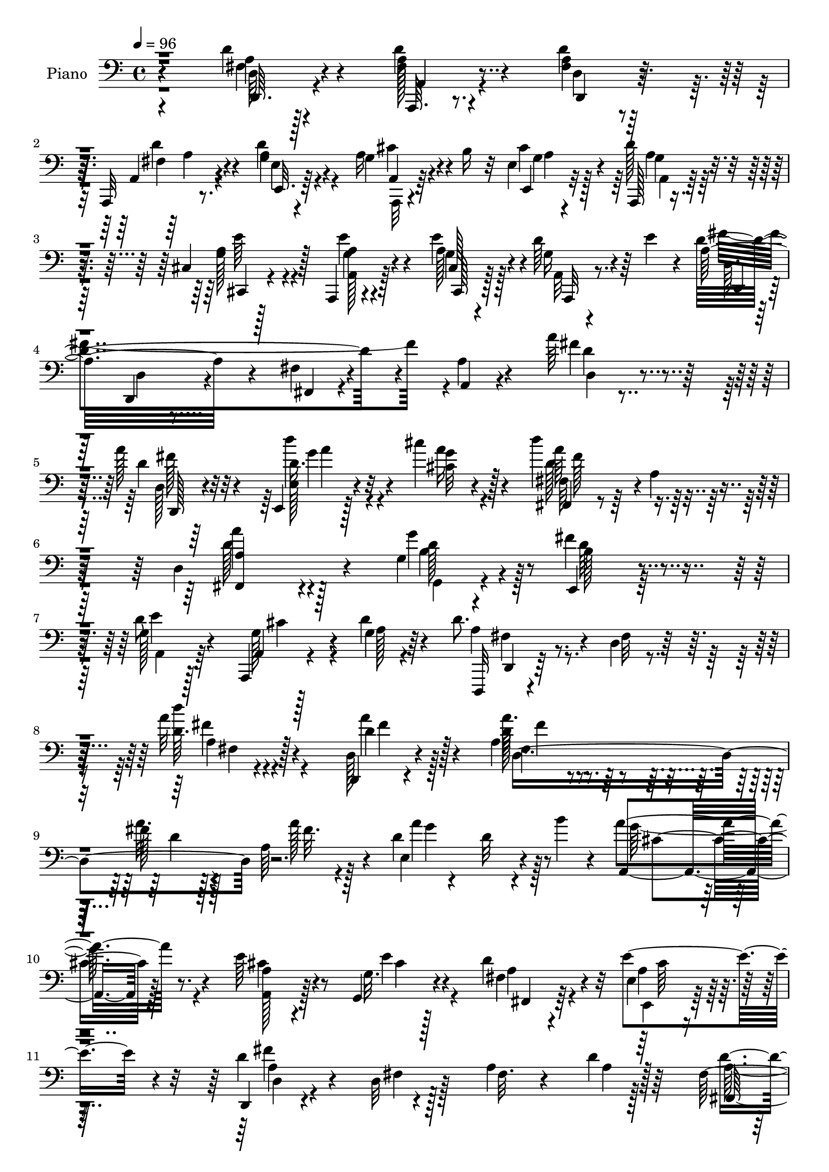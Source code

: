 % Lily was here -- automatically converted by c:/Program Files (x86)/LilyPond/usr/bin/midi2ly.py from output/midi/dh612pn.mid
\version "2.14.0"

\layout {
  \context {
    \Voice
    \remove "Note_heads_engraver"
    \consists "Completion_heads_engraver"
    \remove "Rest_engraver"
    \consists "Completion_rest_engraver"
  }
}

trackAchannelA = {


  \key c \major
    
  \time 4/4 
  

  \key c \major
  
  \tempo 4 = 96 
  
  % [MARKER] DH059     
  
}

trackA = <<
  \context Voice = voiceA \trackAchannelA
>>


trackBchannelA = {
  
  \set Staff.instrumentName = "Piano"
  
}

trackBchannelB = \relative c {
  r4*151/96 d'4*16/96 r4*65/96 d4*17/96 r4*65/96 d4*16/96 r64*11 a,,32 
  r8. d''4*29/96 r4*56/96 g,4*20/96 r4*23/96 b16 r32 e,4*14/96 
  r4*68/96 d'128*11 r4*50/96 cis,4*13/96 r128*23 a,4*14/96 r4*71/96 cis'128*5 
  r4*61/96 d'64*7 r64 e4*25/96 r4*11/96 a,32*9 r4*55/96 fis4*10/96 
  r4*65/96 a4*14/96 r4*68/96 a'64*5 r64*9 a128*11 r4*49/96 e,,4*14/96 
  r128*23 cis'''4*22/96 r128*21 d4*86/96 r4*1/96 a,4*11/96 r4*71/96 d,4*137/96 
  r4*32/96 g4*38/96 r4*53/96 e,4*28/96 r4*62/96 g'128*13 r128*19 a,,4*8/96 
  r4*49/96 g''4*7/96 r64*7 d'8. r4*23/96 d,4*10/96 r4*95/96 a''32 
  r128*63 d,,,4*10/96 r4*74/96 a''4*53/96 r4*31/96 fis'128*5 r128*21 a,64*9 
  r4*23/96 d4*29/96 r4*58/96 d32 r4*35/96 b'4*16/96 r4*17/96 a,,4*89/96 
  r128*25 e''64*5 r4*47/96 g,,4*25/96 r4*56/96 d'' r4*23/96 e,4*14/96 
  r4*65/96 d,4*14/96 r4*73/96 d'32 r128*23 a'4*19/96 r4*61/96 d4*8/96 
  r128*25 fis,128*9 r4*55/96 a4*16/96 r4*64/96 a32 r4*67/96 fis4*16/96 
  r128*21 e,32. r4*65/96 a'4*46/96 r64 b128*5 r4*13/96 a4*37/96 
  r128*43 e,,4*13/96 r4*65/96 d'''4*49/96 r4*32/96 e,,4*14/96 r4*67/96 b''4*11/96 
  r4*71/96 a,,32. r4*64/96 a'4*13/96 r4*68/96 a'32. r128*21 a4*17/96 
  r4*67/96 e'128*11 r8 a,4*19/96 r4*59/96 a4*95/96 r4*64/96 d,,4*17/96 
  r4*65/96 d'128*5 r64*5 g'4*19/96 r4*11/96 d,4*80/96 r4*8/96 fis4*19/96 
  r4*58/96 d,4*13/96 r4*64/96 a''4*13/96 r4*67/96 fis,32 r64*11 a'32 
  r4*70/96 g,,4*13/96 r128*23 g''4*16/96 r4*61/96 d'4*14/96 r4*68/96 g,4*11/96 
  r64*11 b'4*23/96 r4*56/96 d,,4*13/96 r4*68/96 b'32. r4*61/96 a4*16/96 
  r128*21 g32 r4*67/96 d4*14/96 r64*11 b,4*17/96 r128*21 d'4*13/96 
  r64*11 b''4*19/96 r4*64/96 a4*19/96 r4*58/96 g,,,64*15 r4*74/96 a''4*23/96 
  r4*61/96 a4*10/96 r8. a4*13/96 r4*25/96 g4*11/96 r4*31/96 fis4*11/96 
  r4*29/96 e4*8/96 r4*34/96 d4*13/96 r4*71/96 a,4*16/96 r4*65/96 d'4*13/96 
  r4*65/96 a,4*14/96 r4*70/96 e''128*5 r4*67/96 a,,4*14/96 r128*9 b''4*26/96 
  r4*11/96 e,4*14/96 r64*11 a,,4*13/96 r4*71/96 cis'4*13/96 r4*67/96 a,4*16/96 
  r4*67/96 cis'128*5 r128*21 g'128*9 r4*20/96 e'16 r4*10/96 d4*248/96 
  r4*71/96 d4*13/96 r4*71/96 d32. r4*62/96 e,,4*13/96 r4*70/96 cis'''4*17/96 
  r128*21 fis,,,4*17/96 r4*65/96 a'4*13/96 r4*68/96 fis4*98/96 
  r64*11 g32. r4*68/96 e,4*28/96 r4*58/96 a,4*11/96 r4*83/96 g''64. 
  r4*44/96 d'32 r4*34/96 d,,,4*14/96 r4*82/96 d'4*10/96 r4*89/96 d'4*10/96 
  r128*59 d,32 r4*73/96 d''4*13/96 r4*71/96 d4*11/96 r64*11 d4*10/96 
  r128*25 e,4*16/96 r4*65/96 d'4*8/96 r128*13 b''128*5 r4*16/96 a,,32. 
  r4*65/96 g4*11/96 r4*71/96 a'4*37/96 r4*40/96 g,4*14/96 r64*11 d''4*31/96 
  r4*50/96 e,,4*16/96 r128*21 d,4*13/96 r8. fis'32 r4*68/96 d'4*16/96 
  r128*21 d,4*10/96 r128*23 d''4*32/96 r128*17 fis4*20/96 r128*19 a,4*11/96 
  r4*64/96 a,32 r64*11 e,4*19/96 r4*65/96 a'64*7 r4*7/96 b128*7 
  r4*7/96 a4*50/96 r4*109/96 e,128*5 r64*11 b''''4*22/96 r64*9 a,,4*35/96 
  r4*47/96 b4*13/96 r4*64/96 a,,128*5 r128*23 a''4*16/96 r4*64/96 a4*16/96 
  r128*21 a4*85/96 r4*73/96 a'64*5 r4*20/96 e'128*9 r4*80/96 a,,32 
  r4*68/96 d,,4*13/96 r4*68/96 d''4*11/96 r64*7 g'4*19/96 r4*7/96 d,,64*17 
  r4*32/96 d''4*13/96 r32 d,128*11 r8 d'4*55/96 r4*20/96 d,4*19/96 
  r4*62/96 d,4*19/96 r32*5 g,,4*11/96 r128*23 g''64 r4*23/96 b'4*17/96 
  r4*4/96 d4*25/96 r4*4/96 d,128*5 r32 d'128*7 r4*5/96 g4*28/96 
  r4*1/96 d,4*8/96 r4*67/96 g,4*10/96 r4*68/96 d4*10/96 r4*71/96 b,4*14/96 
  r128*21 a'''32 r4*67/96 g,64. r64*11 d4*14/96 r4*65/96 b,128*5 
  r64*11 a'''4*11/96 r64*11 g,4*19/96 r64*11 a''4*11/96 r4*65/96 g,,,,4*95/96 
  r4*61/96 a4*14/96 r4*68/96 a'32 r4*49/96 e''4*8/96 r4*8/96 a,4*40/96 
  | % 42
  r4*47/96 a32 r4*74/96 d'4*29/96 r4*55/96 a,,,128*5 r4*65/96 d'4*13/96 
  r64*11 a,4*14/96 r4*68/96 e''128*5 r4*64/96 a,,4*14/96 r128*13 b'''32. 
  r64. e,,4*13/96 r64*11 a,,4*16/96 r4*67/96 cis'4*16/96 r4*62/96 a,4*16/96 
  r4*64/96 e''''4*28/96 r4*52/96 d4*37/96 r4*8/96 e4*25/96 r4*10/96 fis4*244/96 
  r8. d,4*32/96 r4*50/96 d4*11/96 r8. e,,4*14/96 r4*68/96 cis'''32 
  r4*67/96 fis,,,4*16/96 r4*70/96 a'128*5 r4*67/96 d4*14/96 r4*73/96 fis,4*17/96 
  r4*62/96 g128*7 r64*11 e,128*9 r4*61/96 a,4*14/96 r4*82/96 a''64. 
  r4*44/96 g'4*8/96 r4*38/96 d,,,4*13/96 r64*13 d'''128*5 r4*86/96 d4*10/96 
  r4*193/96 <d, d' >4*16/96 r4*64/96 a'4*34/96 r4*47/96 d4*16/96 
  r4*64/96 a4*11/96 r4*73/96 e,4*16/96 r64*11 d''4*10/96 r64*7 b'128*5 
  r4*11/96 a,,4*19/96 r4*65/96 a'4*11/96 r4*70/96 a4*14/96 r4*64/96 g,16 
  r4*56/96 fis'4*20/96 r4*61/96 e4*16/96 r128*21 d128*7 r4*61/96 a4*14/96 
  r4*67/96 d,,4*14/96 r4*67/96 d''4*20/96 r4*59/96 d'4*40/96 r4*40/96 a4*16/96 
  r4*65/96 a'4*26/96 r4*56/96 d,32 r4*65/96 e,,4*17/96 r4*67/96 a'4*47/96 
  r4*10/96 b4*32/96 r4*68/96 e,4*19/96 r4*64/96 e,,32 r4*70/96 e''4*13/96 
  r4*61/96 e,16 r4*61/96 gis''4*32/96 r8 a,,,4*17/96 r4*65/96 a'4*8/96 
  r4*46/96 a''4*94/96 r4*13/96 a,64. r128*23 a,,32 r4*70/96 a''4*16/96 
  r32 cis4*32/96 r4*17/96 cis,,4*16/96 r4*67/96 e'4*10/96 r4*49/96 a4*17/96 
  r64 d,4*53/96 r4*32/96 a'4*25/96 r4*26/96 a4*13/96 r32 d,,4*46/96 
  r4*35/96 a'64*15 r4*73/96 
  | % 58
  a'4*8/96 r4*17/96 d16. r4*17/96 fis,4*31/96 r8 a4*13/96 r64*11 g,,4*11/96 
  r4*68/96 g''32 r4*17/96 b'4*19/96 r4*2/96 d4*19/96 
  | % 59
  r64. g4*16/96 r4*8/96 d128*13 r64. g,4*7/96 r4*77/96 g,4*10/96 
  r4*14/96 d'4*10/96 r128*15 d,128*5 r4*67/96 b,128*5 r4*65/96 a''4*13/96 
  r64*11 g4*13/96 r4*70/96 d32 r64*11 b,4*16/96 r64*11 a''128*5 
  r4*64/96 g4*14/96 r4*70/96 <a a' >4*13/96 r4*68/96 g,,4 r128*23 a''4*29/96 
  r4*56/96 a4*11/96 r4*47/96 a'4*7/96 r4*13/96 g,4*11/96 r4*74/96 a4*7/96 
  r128*27 d,32 r8. a'4*13/96 r4*70/96 fis4*14/96 r64*11 <a, a, >4*14/96 
  r64*11 e'128*7 r4*62/96 a,,4*13/96 r4*35/96 b''128*7 r64. e,128*5 
  r4*67/96 a,,128*5 r128*23 cis'4*19/96 r4*61/96 <a a, >4*17/96 
  r4*65/96 cis4*17/96 r4*28/96 a'4*8/96 r4*26/96 d4*44/96 r4*5/96 e4*25/96 
  r64. a,4*97/96 r4*64/96 fis4*16/96 r4*64/96 a,32 r4*68/96 d128*7 
  r4*65/96 d,128*7 r4*61/96 e4*13/96 r4*70/96 cis'''4*19/96 r4*62/96 fis,,,4*20/96 
  r4*71/96 a'16 r4*58/96 a'64*15 r64*13 g,4*25/96 r4*59/96 e4*17/96 
  r4*73/96 a,,4*13/96 r32*7 g''32. r4*35/96 d'4*13/96 r4*32/96 d,,,4*13/96 
  r4*79/96 d'4*10/96 r4*92/96 d'''16 r4*176/96 <a a, >4*34/96 r4*49/96 a,,,128*7 
  r4*61/96 a'''4*52/96 r4*29/96 a,,,4*19/96 r64*11 e''128*7 r128*21 e64. 
  r4*41/96 b''128*5 r32 a4*79/96 r128 a,,,4*11/96 r128*23 a''4*14/96 
  r4*65/96 g4*16/96 r64*11 fis,32. r128*21 e'4*16/96 r4*64/96 a4*268/96 
  r4*59/96 d4*50/96 r128*11 d4*16/96 r4*64/96 a4*11/96 r128*23 fis4*14/96 
  r4*64/96 e,4*17/96 r4*70/96 a'32. r4*37/96 b4*22/96 r4*2/96 a4 
  r4*70/96 e,,4*13/96 r128*23 e''128*5 r128*21 e,128*5 r128*23 gis'32 
  r128*23 a,,4*14/96 r4*67/96 <a'' a, >4*14/96 r4*68/96 e4*22/96 
  r128*19 a4*10/96 r4*70/96 a,,32. r4*67/96 e'''128*7 r128 a,4*32/96 
  r128*7 cis,4*16/96 r4*67/96 a'4*20/96 r4*58/96 d,,4*14/96 r128*23 d'32 
  r4*37/96 g'4*17/96 r4*10/96 d,4*14/96 r128*23 a,32 r64*11 a''4*11/96 
  r4*65/96 d,4*11/96 r4*71/96 a''4*19/96 r128*21 a,4*11/96 r4*64/96 g4*16/96 
  r4*67/96 d4*17/96 r4*64/96 g,4*17/96 r64*11 b'64. r4*74/96 g4*11/96 
  r128*23 d4*14/96 r64*11 b,4*19/96 r128*21 d'4*20/96 r4*62/96 g4*10/96 
  r8. d4*14/96 r4*65/96 b4*23/96 r4*59/96 a'4*14/96 r4*62/96 g4*8/96 
  r4*71/96 g,,4*20/96 r128*21 gis32. r4*62/96 d'''4*44/96 r4*38/96 a,,4*14/96 
  r4*74/96 a''4*10/96 r128*19 a64. r4*7/96 a4*14/96 r4*29/96 g4*11/96 
  r4*34/96 fis4*14/96 r128*9 e4*13/96 r4*35/96 fis4*16/96 r4*70/96 fis128*5 
  r4*68/96 a4*20/96 r4*61/96 a,,128*5 r4*70/96 e''4*20/96 r4*64/96 a,,128*5 
  r4*31/96 b''4*25/96 r4*11/96 e,128*5 r128*13 g64 r16 a,,4*16/96 
  r4*67/96 cis'128*7 r4*61/96 a,4*19/96 r4*62/96 e'''4*25/96 r128*19 d4*43/96 
  r64 e4*26/96 r64. d32*15 r4*68/96 a4*14/96 r4*65/96 d,4*19/96 
  r4*70/96 d,128*7 r4*64/96 e'4*26/96 r4*61/96 cis''4*22/96 r128*21 fis,,,4*17/96 
  r8. d''4*7/96 r4*64/96 a4*5/96 r4*13/96 fis,4*124/96 r128*7 a'4*25/96 
  r4*23/96 g,,4*16/96 r4*77/96 fis'''128*17 r64*9 a,,4*11/96 r128*35 a4*8/96 
  r4*64/96 d'4*10/96 r4*53/96 
  | % 90
  d,,,4*14/96 r4*122/96 <d'' d' >4*14/96 r128*45 fis''4*4/96 
  r32 d128*9 
}

trackBchannelBvoiceB = \relative c {
  r4*152/96 d64 r128*25 a'32 r4*70/96 <fis a >4*13/96 r128*23 a,4*14/96 
  r4*70/96 g'4*29/96 r4*55/96 a16 r4*56/96 e,4*22/96 r32*5 a,128*5 
  r4*68/96 a''4*38/96 r4*44/96 a4*14/96 r4*70/96 cis,,128*7 r128*19 g''16 
  r4*58/96 d'4*202/96 r4*37/96 a,4*11/96 r4*71/96 fis''4*25/96 
  r4*59/96 d4*22/96 r32*5 e,128*7 r4*62/96 cis'32 r4*73/96 fis,,4*14/96 
  r4*157/96 <a' fis, >4 r4*71/96 g'4*55/96 r4*35/96 fis4*40/96 
  r4*50/96 d8 r4*50/96 a,4*4/96 r128*17 d'4*10/96 r4*40/96 d,,,32 
  r4*83/96 fis''32 r128*31 d'64. r4*191/96 d,128*5 r4*71/96 d'128*5 
  r4*67/96 a'32. r128*21 a128*7 r128*19 e,4*101/96 r4*62/96 a'4*95/96 
  r4*70/96 a,4*16/96 r4*61/96 g32. r128*21 fis4*22/96 r4*56/96 e'4*62/96 
  r4*17/96 d4*95/96 r4*74/96 fis,32. r4*64/96 a4*7/96 r128*25 fis,128*5 
  r4*65/96 d''16 r128*19 d4*13/96 r4*67/96 d32 r64*11 e,4*29/96 
  r4*133/96 cis''4*82/96 r32*7 b4*29/96 r4*50/96 b4*38/96 r4*43/96 e,,4*22/96 
  r4*58/96 e32 r8. a'4*256/96 r4*70/96 a,,4*89/96 r4*71/96 cis4*29/96 
  r128*17 cis'4*20/96 r32*5 d,4*23/96 r4*106/96 e'4*14/96 r4*14/96 a,4*73/96 
  r64*15 d,4*20/96 r128*19 fis4*14/96 r64*11 fis128*7 r4*59/96 fis4*11/96 
  r4*71/96 g,32. r128*21 d'32 r4*65/96 b'32 r4*70/96 b4*8/96 r4*68/96 d128*11 
  r4*46/96 a'4*40/96 r4*41/96 d,4*25/96 r64*9 d,32. r128*21 g,4*16/96 
  r128*21 a'4*14/96 r4*64/96 b,128*7 r32*5 a'4*13/96 r64*11 b4*16/96 
  r4*67/96 a4*14/96 r128*21 g,4*92/96 r8. a,4*13/96 r4*71/96 a'64. 
  r4*73/96 a4*13/96 r4*26/96 g4*7/96 r16. fis4*8/96 r4*31/96 e64 
  r16. a' r4*46/96 d4*22/96 r4*59/96 a4*44/96 r16. a,4*16/96 r64*11 a'4*31/96 
  r128*17 a,128*5 r4*31/96 g'4*11/96 r4*22/96 g128*7 r4*59/96 a,4*13/96 
  r4*71/96 cis,4*17/96 r4*64/96 a'4*14/96 r4*67/96 a'32. r32*5 d4*40/96 
  r4*41/96 fis4*256/96 r4*64/96 d,4*22/96 r4*61/96 a''4*31/96 r4*50/96 e,4*23/96 
  r32*5 cis'4*10/96 r128*23 fis,128*11 r4*131/96 a4*86/96 r64*13 g,128*7 
  r4*65/96 fis''4*43/96 r4*44/96 a,,128*5 r64*13 cis'4*10/96 r64*15 d,,4*16/96 
  r64*13 d'128*5 r4*85/96 a'32 r4*175/96 d,128*5 r4*71/96 a'4*13/96 
  r128*23 a''4*43/96 r4*35/96 a,,32 r8. a'128*17 r4*109/96 <a,, cis' >32 
  r4*70/96 a'32 r4*70/96 e'128*13 r4*40/96 a16 r4*55/96 fis,4*19/96 
  r4*62/96 e,4*17/96 r4*62/96 d'4*17/96 r4*68/96 a'4*13/96 r4*68/96 fis'32 
  r4*65/96 d4*14/96 r64*11 fis4*32/96 r128*17 a64. r4*67/96 fis,4*19/96 
  r4*59/96 d'''128*5 r4*62/96 e,,,4*26/96 r4*133/96 cis'''4*74/96 
  r128*29 e,,,4*22/96 r4*58/96 e4*8/96 r4*70/96 d''128*11 r4*46/96 d16. 
  r4*43/96 a,,32. r4*65/96 cis4*11/96 r4*70/96 cis'32 r64*11 e,4*71/96 
  r4*8/96 <e'' a, >64*7 r4*49/96 a,,4*8/96 r4*5/96 cis'128*11 r128*5 a16. 
  r4*49/96 a4*64/96 r128*5 d,,4*17/96 r128*21 d4*13/96 r8 e''4*8/96 
  r4*11/96 d,16. r128*15 d''4*31/96 r8 a4*26/96 r4*53/96 a4*82/96 
  r128*25 a,,4*8/96 r4*70/96 g,128*5 r128*23 d'''32 r4*64/96 g4*13/96 
  r4*65/96 g,4*8/96 r8. b'32. r4*58/96 d,,,,128*5 r64*11 b'128*5 
  r4*62/96 a'''128*7 r4*59/96 b,4*17/96 r4*58/96 d,,,4*16/96 r128*21 b'4*14/96 
  r4*67/96 d,32 r4*65/96 g64*15 r4*71/96 g''4*22/96 r4*59/96 fis4*13/96 
  r4*62/96 a,,4*14/96 r4*68/96 a'4*14/96 r4*47/96 cis4*7/96 r4*11/96 a'4*67/96 
  r32. g,4*11/96 r128*25 d4*11/96 r8. fis'32. r128*21 d,,32. r32*5 a'4*16/96 
  r64*11 e16 r4*56/96 a4*16/96 r4*38/96 g''4*8/96 r4*17/96 g4*31/96 
  r4*49/96 a,,4*16/96 r64*11 cis,4*25/96 r64*9 a'4*16/96 r4*64/96 cis4*14/96 
  r64*11 g''4*25/96 r4*55/96 a8*5 r4*77/96 d,,16 r4*58/96 d32. 
  r4*64/96 e128*7 r32*5 cis'''4*17/96 r128*21 fis,,,16 r4*62/96 d'4*10/96 
  r4*73/96 fis4*11/96 
  | % 47
  r128*25 fis,,32 r4*67/96 g4*32/96 r4*55/96 e'4*17/96 r8. a,4*14/96 
  r4*80/96 g''4*10/96 r4*44/96 d'4*8/96 r4*38/96 fis,128*33 r4*92/96 d''4*14/96 
  r4*190/96 d,,,,4*7/96 r4*74/96 fis'16 r4*56/96 a'4*22/96 r4*59/96 d,,4*14/96 
  r4*68/96 e128*9 r128*45 a'4*91/96 r8. e4*32/96 r4*47/96 e128*21 
  r32. fis,, r4*62/96 e32. r32*5 d4*35/96 r4*47/96 a16 r4*59/96 d128*5 
  r4*65/96 d128*59 r128*21 a''4*13/96 r128*23 a'4*20/96 r4*58/96 e,4*28/96 
  r4*131/96 a'4*89/96 r4*74/96 b64*5 r4*52/96 b128*11 r4*44/96 d,4*40/96 
  r4*43/96 e,32 r128*23 a,4*22/96 r4*58/96 a'32 r64*11 a4*13/96 
  r4*148/96 a,4*17/96 r128*39 e''128*7 r4*5/96 cis,4*25/96 r4*59/96 e'4*73/96 
  r4*7/96 d,,128*31 r4*43/96 g''4*14/96 r4*13/96 a,64*5 r4*109/96 fis'16 
  r4*80/96 fis,4*10/96 r64*7 a'128*9 r4*77/96 a128*7 r4*59/96 g,,32 
  r4*67/96 g4*8/96 r4*71/96 g'4*7/96 r4*40/96 g''4*19/96 r64 d,4*7/96 
  r4*76/96 b'4*22/96 r4*58/96 d,,,32. r4*62/96 b'4*19/96 r4*62/96 d4*14/96 
  r64*11 g,4*16/96 r4*65/96 d4*17/96 r4*62/96 b'32. r4*64/96 d128*5 
  r4*64/96 b''128*5 r128*23 d,4*11/96 r128*23 g,,4*98/96 r4*68/96 a4*14/96 
  | % 62
  r8. a4*8/96 r8 a'''4*8/96 r4*13/96 a,,4*7/96 r64*13 a,32 r64*13 d,4*11/96 
  r4*71/96 a4*13/96 r128*23 a''32. r4*65/96 a4*19/96 r32*5 e,4*29/96 
  r4*53/96 a128*5 r4*34/96 g'64. r4*20/96 e,4*23/96 r4*59/96 d''4*28/96 
  r4*55/96 cis,,4*25/96 r4*56/96 e''4*62/96 r4*19/96 e16 r4*58/96 a,,,4*16/96 
  r4*64/96 d''4*197/96 r4*44/96 a4*14/96 r4*67/96 a32. r4*68/96 d128*19 
  r16 e,4*22/96 r4*62/96 cis'4*11/96 r4*70/96 fis,4*32/96 r128*47 a4*85/96 
  fis,128*5 r4*67/96 g4*29/96 r128*19 e4*28/96 r4*62/96 a4*14/96 
  r32*7 a4*10/96 r4*85/96 fis'4*74/96 r32. d4*13/96 r4*92/96 d4*91/96 
  r4*107/96 d'128*11 r4*50/96 a,4*22/96 r4*59/96 a'4*56/96 r4*26/96 a,4*20/96 
  r4*65/96 a''4*107/96 r64*9 a,,128*5 r4*67/96 a4*13/96 r4*67/96 a128*5 
  r128*21 g32. r4*64/96 fis'4*19/96 r128*21 e,4*20/96 r32*5 d16 
  r128*19 <a' a, >4*16/96 r64*11 d128*5 r64*11 a4*17/96 r64*11 d,4*28/96 
  r4*55/96 a''32 r4*67/96 a'4*20/96 r4*61/96 d4*26/96 r4*52/96 e,,128*9 
  r4*140/96 cis''4*88/96 r4*77/96 e,,,4*19/96 r4*62/96 b'''4*34/96 
  r128*15 e,,16 r4*59/96 e4*13/96 r128*23 a,32. r4*64/96 cis4*13/96 
  r4*68/96 a'4*20/96 r4*61/96 e64. r4*70/96 a,4*20/96 r64*19 e''128*7 
  r64 cis,,4*13/96 r4*70/96 e''64*5 r8 d,32 r4*70/96 d,4*14/96 
  r128*13 a''32 r4*11/96 d,,4*29/96 r64*9 a'4*14/96 r4*64/96 d'4*14/96 
  r128*21 a'64*5 r128*17 d,4*20/96 r4*62/96 a'32. r128*19 g,,4*26/96 
  r128*19 d4*20/96 r4*62/96 g'4*17/96 r4*65/96 g4*10/96 r4*74/96 b128*7 
  r32*5 a4*16/96 r4*62/96 b,4*26/96 r128*19 d'4*28/96 r64*9 g,,4*17/96 
  r4*65/96 d32. r4*61/96 b4*17/96 r4*65/96 d'128*5 r4*61/96 g,4*17/96 
  r4*62/96 g4*17/96 r64*11 gis4*23/96 r128*19 fis''4*38/96 r128*15 a,,4*14/96 
  r4*73/96 a4*10/96 r128*19 a4*7/96 r4*8/96 a4*16/96 r4*29/96 g32 
  r128*11 fis32 r4*28/96 e4*11/96 r4*37/96 d'4*10/96 r128*25 a'4*16/96 
  r4*67/96 d4*25/96 r4*56/96 a,4*16/96 r4*70/96 a'4*68/96 r4*16/96 a, 
  r4*31/96 g'4*13/96 r4*22/96 cis4*67/96 r4*16/96 d4*31/96 r4*53/96 cis,,4*26/96 
  r4*55/96 a''64*5 r4*52/96 a4*19/96 r128*21 g4*29/96 r4*55/96 a4*154/96 
  r4*10/96 fis32. r64*11 a,4*11/96 r4*68/96 a'4*13/96 
  | % 87
  r4*76/96 d4*26/96 r4*59/96 e,,4*14/96 r4*73/96 a'4*8/96 r4*77/96 fis4*25/96 
  r64*11 a4*7/96 r4*62/96 a'4*5/96 r4*14/96 a,4*37/96 r4*56/96 fis128*5 
  r4*83/96 g'4*32/96 r128*21 b,4*38/96 r4*5/96 e,,,32 r4*49/96 a4*10/96 
  r4*107/96 cis'64. r4*62/96 g'4*5/96 r4*59/96 d,4*17/96 r4*119/96 a'''4*32/96 
  r4*116/96 d'4*2/96 r4*13/96 a4*83/96 
  | % 91
  
}

trackBchannelBvoiceC = \relative c {
  \voiceTwo
  r4*152/96 a'4*7/96 r4*74/96 fis128*5 r4*68/96 d4*10/96 r8. fis4*13/96 
  r4*70/96 a4*32/96 r4*53/96 a,,32 r4*67/96 cis''4*77/96 r64 a,4*16/96 
  r64*11 g'128*13 r4*43/96 a,128*5 r128*23 g'4*22/96 r128*19 a,32 
  r4*70/96 fis''4*224/96 r4*97/96 d4*11/96 r4*73/96 d,128*5 r64*11 d'16. 
  r4*47/96 g4*17/96 r4*68/96 fis,64*5 r128*47 a'4*97/96 r4*71/96 g,,4*38/96 
  r4*52/96 b'128*9 r128*21 a,4*43/96 r64*9 g'128*7 r4*37/96 a128 
  r4*44/96 a4*49/96 r4*151/96 d'4*13/96 r4*188/96 d,4*22/96 r128*21 a'32. 
  r4*65/96 d,4*17/96 r4*64/96 fis32. r4*62/96 a4*110/96 r128*17 g128*31 
  r4*71/96 a,,128*7 r128*19 e''4*31/96 r4*50/96 a,4*38/96 r4*40/96 e,4*16/96 
  r128*21 d'4*14/96 r4*74/96 fis4*13/96 r128*77 a32. r4*62/96 fis'4*29/96 
  r4*52/96 a4*20/96 r32*5 fis,,128*5 r4*64/96 d'''4*122/96 r128*13 e,128*29 
  r4*80/96 d4*23/96 r4*59/96 gis,4*10/96 r4*68/96 d'64*7 r4*38/96 d4*25/96 
  r4*59/96 a,4*22/96 r128*19 a'4*16/96 r4*67/96 e4*19/96 r128*21 e128*5 
  r4*67/96 cis'4*31/96 r4*50/96 cis32. r32*5 a'4*34/96 r4*47/96 e4*20/96 
  r4*59/96 d4*40/96 r4*118/96 d128*33 r128*21 a'4*35/96 r4*44/96 d,,4*16/96 
  r128*21 d''128*9 r4*52/96 a4*73/96 r4*10/96 d,4 r4*220/96 g,,128*7 
  r4*58/96 d4*17/96 r4*64/96 b'4*17/96 r4*62/96 d,4*13/96 r4*67/96 b'''4*19/96 
  r32*5 d,,,4*17/96 r4*62/96 b''4*20/96 r32*5 a'4*23/96 r4*56/96 d,4*25/96 
  r4*59/96 d4*26/96 r128*17 <g e, >4*22/96 r4*59/96 a,4*22/96 r32*5 e'4*284/96 
  r4*46/96 d,,128*9 r4*55/96 a'4*17/96 r4*64/96 fis'4*19/96 r4*61/96 fis4*14/96 
  r4*68/96 e,128*7 r4*61/96 a'4*29/96 r4*49/96 a4*29/96 r128*17 d128*9 
  r128*19 g,4*31/96 r128*17 a4*26/96 r64*9 cis,,128*7 r4*58/96 a4*14/96 
  r4*67/96 a''4*100/96 r32*5 fis4*22/96 r128*19 a,32 r128*23 fis''4*26/96 
  r128*19 d,4*16/96 r4*65/96 d'4*35/96 r4*47/96 g4*17/96 r4*64/96 d'4*70/96 
  r4*92/96 a4*91/96 r4*74/96 g4*59/96 r4*28/96 b,4*29/96 r4*58/96 g4*40/96 
  r4*151/96 a4*89/96 r128*35 a'4*31/96 r4*158/96 a'4*29/96 r4*55/96 a4*28/96 
  r4*55/96 a,4*38/96 r4*41/96 fis,4*11/96 r4*71/96 a''4*53/96 r4*110/96 a4*82/96 
  cis,,4*8/96 r4*71/96 e'4*43/96 r4*37/96 g,,,4*16/96 r128*21 fis4*19/96 
  r4*62/96 e''4*19/96 r4*61/96 d'4*254/96 r4*68/96 a4*29/96 r4*53/96 fis4*10/96 
  r4*67/96 a'4*17/96 r4*61/96 d,32 r4*64/96 d'128*39 r4*43/96 a64*13 
  r32*7 b64*9 r16 b,4*16/96 r4*62/96 e,,64*17 r128*19 a''4*244/96 
  r4*77/96 a,,,4*88/96 r128*21 a'''4*58/96 r4*28/96 e4*65/96 r128*5 d4*32/96 
  r8 d4*20/96 r32*5 d4*17/96 r4*142/96 fis,,4*28/96 r64*21 a4*25/96 
  r4*56/96 a'4*13/96 r4*67/96 b'4*55/96 r4*104/96 b,,32 r64*11 b''4*17/96 
  r128*21 g,,,4*13/96 r128*21 a'''128*9 r4*55/96 g,4*14/96 r4*62/96 d,4*16/96 
  r128*21 b'''128*7 r4*55/96 a8 r64*5 g,128*5 r64*11 d'4*13/96 
  r4*65/96 b'4*16/96 r4*67/96 a,4*13/96 r4*64/96 g,,4*92/96 r64*11 e''4*26/96 
  r4*55/96 <cis e >32 r4*67/96 e16. 
  | % 42
  r4*49/96 cis4*8/96 r64*13 d,,128*5 r4*67/96 a'''128*7 r32*5 fis4*34/96 
  r4*49/96 fis128*5 r4*64/96 g4*38/96 r4*41/96 a4*26/96 r4*53/96 cis4*67/96 
  r32 d4*32/96 r128*17 g,8 r128*11 a4*49/96 r4*28/96 a4*17/96 r4*65/96 a,,,32 
  r64*11 d'''128*83 r4*70/96 a'4*34/96 r4*47/96 a,,32 r4*70/96 d''4*43/96 
  r4*38/96 g,32. r4*62/96 d4*88/96 r4*1/96 fis,,4*5/96 r4*74/96 a''4*92/96 
  r4*74/96 g128*13 r4*47/96 fis128*13 r4*50/96 g,32*5 r16. g,64 
  r8 a'128 r4*41/96 a4*101/96 r4*91/96 d64. r4*194/96 a32. r4*64/96 a4*20/96 
  r32*5 fis4*20/96 r4*61/96 fis,64. r4*74/96 g'4*112/96 r4*49/96 cis,128*9 
  r4*55/96 g64. r8. a,128*5 r4*64/96 g'32 r4*68/96 a4*44/96 r16. e'4*67/96 
  r32 a,4*247/96 r4*79/96 d,4*5/96 r4*71/96 fis'4*23/96 r4*59/96 d32. 
  r4*64/96 d'128*7 r4*58/96 d4*94/96 r4*65/96 cis128*27 r4*82/96 b,4*14/96 
  r4*68/96 gis4*11/96 r4*65/96 fis'4*67/96 r4*16/96 d,128*5 r4*68/96 a''4*71/96 
  r4*8/96 cis,,4*11/96 r4*67/96 cis'4*10/96 r128*51 e4*64/96 r128*31 a,4*52/96 
  r64*19 fis'4*113/96 r4*31/96 e4*7/96 r4*10/96 d,4*38/96 r4*122/96 d,128*5 
  r4*68/96 a'''4*16/96 r4*62/96 d4*16/96 r128*21 d,4*31/96 r8 d128*5 
  r64*11 d'4*13/96 r4*64/96 b,4*11/96 r4*61/96 b''4*14/96 r4*70/96 g,,,4*13/96 
  r64*11 a''4*32/96 r4*49/96 b,4*20/96 r32*5 a'128*7 r32*5 b,4*20/96 
  r4*62/96 a'4*46/96 r128*11 g,4*17/96 r128*21 a'4*20/96 r4*59/96 g,,4*22/96 
  r4*143/96 g''128*9 r128*19 fis4*25/96 r4*56/96 e4*70/96 r128*31 a4*13/96 
  r4*74/96 a'4*8/96 r4*80/96 d,,128*5 r4*67/96 a,4*14/96 r4*68/96 d'16 
  r4*59/96 d4*23/96 r128*19 d4*52/96 r64*5 a32. r32*5 g4*25/96 
  r128*19 a,128*5 r4*68/96 e''4*52/96 r4*29/96 g,4*35/96 r4*46/96 cis,,4*22/96 
  r4*59/96 g''4*25/96 r4*56/96 fis'4*254/96 r128*23 a4*41/96 r4*44/96 d,,4*17/96 
  r64*11 d'128*11 r8 g4*17/96 r64*11 d'4*74/96 r4*97/96 d,4*92/96 
  r4*76/96 g4*31/96 r64*9 fis128*13 r128*17 g,4*58/96 r4*40/96 cis4*20/96 
  r128*25 d4*89/96 r4*109/96 fis'16 r64*29 fis,16. r4*47/96 <a, a' >4*29/96 
  r4*52/96 d,128*5 r64*11 a''4*31/96 r4*56/96 e,,128*5 r4*67/96 e64. 
  r4*68/96 g''4*79/96 r32*7 cis,4*26/96 r4*52/96 cis128*13 r4*43/96 a32*5 
  r4*22/96 e'4*29/96 r4*50/96 fis64*43 r128*23 <a, d, >64*5 r4*53/96 d,,4*13/96 
  r4*68/96 d''4*10/96 r4*70/96 d32 r4*68/96 d'64*19 r4*50/96 a128*31 
  r8. d,16 r128*19 d8 r4*32/96 fis64*11 r4*17/96 d4*23/96 r32*5 a'128*87 
  r4*61/96 e4*16/96 r4. a,4*31/96 r64*9 cis4*13/96 r4*65/96 <d a >32*9 
  r4*32/96 e4*8/96 r4*10/96 a,4*101/96 r4*59/96 d,,4*11/96 r4*67/96 d''128*5 
  r4*65/96 d'4*16/96 r64*11 d,32 r4*62/96 d4*257/96 r4*74/96 b'4*23/96 
  r4*58/96 d,,,4*17/96 r4*62/96 b''128*7 r4*62/96 d,,4*13/96 r4*68/96 b'''4*23/96 
  r4*59/96 a16. r128*15 b,4*22/96 r4*58/96 a'128*7 r128*19 b4*28/96 
  r4*50/96 a4*28/96 r64*9 g4*37/96 r128*15 e,4*10/96 r8. a16. r4*310/96 a4*19/96 
  r4*67/96 a,,4*14/96 r128*23 d'32 r4*70/96 fis4*14/96 r4*71/96 <e, g' >128*9 
  r128*19 cis''4*34/96 r8 g4*20/96 r128*21 a,128*5 r4*68/96 g'4*34/96 
  r4*47/96 e'4*32/96 r128*17 cis,4*17/96 r4*67/96 a4*13/96 r4*68/96 fis''4*260/96 
  r4*67/96 a4*44/96 r128*15 a16. r4*50/96 d,4*31/96 r4*55/96 cis4*13/96 
  r4*73/96 d4*55/96 r16. fis,64 r128*27 d'4*53/96 r4*40/96 d,4*19/96 
  r4*80/96 g,32 r4*82/96 d''4*52/96 r4*52/96 d4*40/96 r64*13 g,16 
  r8 a4*4/96 r4*59/96 d64*7 r4*94/96 a4*11/96 r4*151/96 d''4*85/96 
}

trackBchannelBvoiceD = \relative c {
  r4*152/96 d,64. r4*74/96 a64. r8. d4*14/96 r4*68/96 d''4*16/96 
  r4*68/96 e,4*14/96 r4*70/96 cis'4*25/96 r4*55/96 g4*25/96 r128*19 g4*26/96 
  r128*19 cis,,4*17/96 r4*64/96 g''4*16/96 r4*68/96 a128*13 r4*41/96 a,,32 
  r8. d'64. r128*23 d,4*11/96 r4*71/96 fis4*8/96 r4*151/96 d'4*20/96 
  r4*64/96 d,128*5 r4*65/96 d'''4*43/96 r4*40/96 a16 r4*61/96 a64*15 
  r128*27 d,128*35 r128*21 d r128*9 d64*7 r8 e4*118/96 r4*85/96 d,,4*14/96 
  r64*31 a''4*7/96 r4*193/96 a'4*28/96 r4*58/96 fis,4*34/96 r64*35 g'4*113/96 
  r8 cis,4*91/96 r8. cis4*31/96 r8 cis4*28/96 r4*53/96 fis,,4*23/96 
  r64*9 a'4*25/96 r64*9 a4*25/96 r4*307/96 d4*23/96 r4*218/96 d'4*31/96 
  r4*49/96 e,64*23 r4*23/96 e,64*15 r4*77/96 e,32. r4*64/96 e'4*10/96 
  r4*67/96 fis'4*65/96 r128*5 gis128*11 r128*17 cis,4*89/96 r4*74/96 cis128*5 
  r128*23 cis,4*14/96 r4*146/96 e'4*20/96 r4*59/96 e16. r4*44/96 a,,4*23/96 
  r4*58/96 fis''4*47/96 r4*110/96 fis64*17 r32*5 d16 r4*56/96 d32. 
  r4*59/96 d4*38/96 r64*7 d4*20/96 r4*62/96 b'4*250/96 r4*67/96 g,4*13/96 
  r4*65/96 a4*23/96 r4*58/96 g'4*26/96 r4*53/96 a4*23/96 r128*19 d,64*5 
  r4*49/96 a'64*5 r4*49/96 d,4*29/96 r4*52/96 d4*16/96 r4*62/96 g,,4*92/96 
  r4*70/96 e''4*22/96 r4*58/96 fis128*11 r4*50/96 a,,4*14/96 r128*105 fis'4*34/96 
  r8 fis32. r128*21 d'4*44/96 r16. a4*16/96 r64*11 g4*26/96 r4*56/96 cis64*5 
  r4*49/96 e,,128*7 r4*59/96 g'4*19/96 r4*64/96 e'4*35/96 r4*47/96 e4*44/96 
  r4*37/96 g,4*22/96 r4*56/96 a,128*5 r4*68/96 d4*8/96 r8. d,4*10/96 
  r128*23 fis4*17/96 r4*61/96 a'4*14/96 r4*67/96 a'16. r8 d,,,128*5 
  r4*65/96 d'''64*7 r4*40/96 a32. r128*21 a4*77/96 r4*86/96 d,4*92/96 
  r4*73/96 d32*5 r4*26/96 d4*43/96 r4*44/96 e128*33 r4*92/96 d4*95/96 
  r128*33 d'64*15 r4*100/96 a4*23/96 r4*61/96 fis,64. r4*74/96 a4*10/96 
  r4*68/96 d,4*16/96 r4*67/96 g''128*19 r4*107/96 a,4*82/96 r64*13 cis4*41/96 
  r128*13 e,4*17/96 r4*61/96 fis64*5 r128*17 e'128*9 r4*53/96 fis4*265/96 
  r32*5 fis,,16 r4*56/96 a4*7/96 r4*70/96 fis,4*7/96 r128*49 d'''4*107/96 
  r4*52/96 e4*79/96 r32*7 b4*53/96 r4*25/96 d4*22/96 r4*56/96 fis4*65/96 
  r4*13/96 gis64*9 r4*28/96 e128*81 r32*19 a,,4*23/96 r64*11 cis'4*7/96 
  r128*23 fis64*7 r4*41/96 fis4*28/96 r4*49/96 fis128*7 r64*23 d,,4*29/96 
  r4*127/96 d'''4*19/96 r32*5 a4*22/96 r4*59/96 b,4*29/96 r64*35 b,64 
  r4*71/96 b'128*5 r4*61/96 a4*32/96 r4*50/96 g'4*28/96 r8 d4*29/96 
  r128*17 d4*28/96 r8 a4*40/96 r4*38/96 d32. r4*62/96 d,,4*14/96 
  r4*64/96 d''128*7 r4*65/96 d4*5/96 r4*71/96 e4*19/96 r32*5 fis4*14/96 
  r4*64/96 e128*7 r4*62/96 e,,4*5/96 r8. cis'4*22/96 r4*148/96 fis4*25/96 
  r4*58/96 a,,128*5 r4*65/96 a''4*35/96 r8 d4*20/96 r4*59/96 d4*50/96 
  r64*5 g,4*22/96 r128*19 e,,4*20/96 r4*59/96 g''128*7 r4*62/96 a4*43/96 
  r4*38/96 <g e' >4*50/96 r128*9 cis,,,4*22/96 r4*59/96 a'4*13/96 
  r128*23 d4*10/96 r4*65/96 d4*10/96 r4*67/96 fis,32. r4*64/96 a4*10/96 
  r4*71/96 a''4*41/96 r64*7 fis,4*10/96 r4*71/96 d''128*13 r64*7 a,128 
  r4*77/96 d'' r64*15 a,4 r4*71/96 g4*55/96 r4*31/96 g4*32/96 r4*58/96 e'4*101/96 
  r4*91/96 d4*109/96 r4*83/96 a,4*11/96 r4*193/96 fis'4*16/96 r64*11 d4*16/96 
  r4. a'4*22/96 r4*61/96 a64*19 r4*47/96 g4*92/96 r4*71/96 cis,4*23/96 
  r4*56/96 cis4*43/96 r4*37/96 d4*70/96 r4*11/96 a128*11 r128*15 d128*83 
  r4*155/96 d,32. r128*21 fis,128*7 r4*61/96 a'4*10/96 r128*23 a'64*17 
  r4*56/96 e4*85/96 r64*13 d128*7 r4*61/96 d4*40/96 r4*119/96 d4*22/96 
  r4*62/96 cis64*9 r128*9 e,64 r4*70/96 a''32*5 r4*104/96 cis,,4*26/96 
  r4*130/96 a'128*17 r128*39 d,4*8/96 r4*151/96 d4*53/96 r4*107/96 d,4*22/96 
  r64*23 fis,4*17/96 r4*142/96 b'4*10/96 r4*221/96 b64 r4*77/96 d4*14/96 
  r4*65/96 a4*23/96 r128*19 g'64*5 r4*50/96 d16. r128*15 b'4*22/96 
  r4*61/96 a,4*44/96 r4*35/96 d16 r4*56/96 d,,4*13/96 r64*11 b''4*11/96 
  r128*51 g4*58/96 r128*9 d'128*11 r8 a,,32 r4*151/96 cis''64 r4*82/96 a'64. 
  r64*13 <fis, a >32 r128*23 d'4*17/96 r64*11 d,4*10/96 r4*73/96 fis4*11/96 
  r4*68/96 a4*61/96 r128*7 g r128*19 cis128*23 r4*14/96 g4*16/96 
  r4*67/96 a4*46/96 r4*34/96 a4*53/96 r4*28/96 a4*25/96 r128*19 a,4*13/96 
  r4*68/96 d32 r4*70/96 d4*10/96 r128*23 fis,4*14/96 r4*148/96 d''4*28/96 
  r4*56/96 a'4*53/96 r64*5 d4*41/96 r4*41/96 a4*19/96 r128*21 d,4*83/96 
  r4*89/96 fis128*29 r4*80/96 d4*44/96 r64*7 b128*9 r4*62/96 e128*41 
  r4*71/96 d,,4*16/96 r4*182/96 d''64*13 r16*5 d,4*8/96 r128*25 d'4*29/96 
  r128*17 d r4*31/96 a128*7 r4*65/96 d4*47/96 r4*112/96 cis4*89/96 
  r4*74/96 e128*11 r128*15 e4*49/96 r128*11 d4*64/96 r4*19/96 a32. 
  r4*61/96 d,128*5 r4*148/96 d,16 r128*19 a4*13/96 r4*70/96 fis''4*25/96 
  r128*19 fis'4*17/96 r4*65/96 fis,4*40/96 r4*41/96 a'4*16/96 r128*21 a4*113/96 
  r4*50/96 e4*97/96 r128*23 b128*5 r64*11 gis4*11/96 r128*23 d'64*5 
  r4*52/96 gis64*5 r64*9 cis,64*15 r4*71/96 cis4*16/96 r4*64/96 cis,4*13/96 
  r4*68/96 cis'32. r4*142/96 a'4*29/96 r4*133/96 fis128*39 r4*41/96 fis4*106/96 
  r64*9 d,4*13/96 r4*65/96 fis'128*7 r32*5 fis4*10/96 r8. fis,4*14/96 
  r32*5 b64*31 r4*61/96 d,4*10/96 r4*73/96 d'128*11 r8 a'4*26/96 
  r4*53/96 d,4*31/96 r4*52/96 a32. r128*21 b16 
  | % 81
  r4*58/96 d4*61/96 r4*20/96 g4*31/96 r4*50/96 d,,32 r64*11 b''4*26/96 
  r4*52/96 b128*7 r32*5 b4*38/96 r4*47/96 gis4*5/96 r4*74/96 e'128*95 
  r4*61/96 d4*22/96 r4*64/96 d4*19/96 r4*64/96 fis,4*16/96 
  | % 84
  r64*11 a128*5 r4*70/96 d4*56/96 r4*29/96 g,4*23/96 r4*58/96 e,128*7 
  r128*21 g'4*19/96 r128*21 a4*37/96 r128*15 g4*25/96 r128*19 g4*22/96 
  r4*62/96 a,,4*14/96 r128*23 d'4*11/96 r4*71/96 d4*11/96 r4*71/96 fis,4*14/96 
  r4*149/96 d''128*9 r4*61/96 fis4*25/96 r32*5 d'128*13 r4*47/96 g,4*22/96 
  r4*64/96 d'128*25 r4*103/96 a4*151/96 r64*7 b,128*11 r128*35 e,,4*10/96 
  r4*50/96 g'128*11 r4*85/96 cis4*22/96 r4*113/96 fis,4*28/96 r4*107/96 fis4*14/96 
  r64*25 d'4*25/96 
}

trackBchannelBvoiceE = \relative c {
  r4*152/96 fis4*10/96 r4*73/96 a,4*13/96 r4*151/96 a'4*14/96 r4*70/96 e,32. 
  r64*11 a4*14/96 r64*11 a'4*61/96 r4*20/96 a4*28/96 r4*55/96 e'64*7 
  r128*13 e4*29/96 r4*55/96 e4*56/96 r4*109/96 d,,4*10/96 r128*23 d'4*7/96 
  r4*316/96 fis'128*7 r32*5 g4*35/96 r32*11 d128*31 r64*41 b4*70/96 
  r4*208/96 cis4*20/96 r4*85/96 fis,4*34/96 r4*166/96 fis'4*11/96 
  r4*190/96 fis4*22/96 r128*21 d,4*161/96 r128*215 cis'64*5 r8 fis4*262/96 
  r16*13 a16 r4*623/96 e16 r32*5 e32*21 r64*119 fis4*25/96 r64*9 a4*31/96 
  r4*289/96 b,4*14/96 r4*301/96 d4*49/96 r4*32/96 b,,128*5 r128*21 d''4*26/96 
  r4*55/96 b4*20/96 r4*59/96 d4*53/96 r4*26/96 g64*5 
  | % 20
  r128*17 d,,4*20/96 r4*58/96 g,4*92/96 r64*25 d'''128*13 r4*43/96 cis4*284/96 
  r128*15 d4*38/96 r4*44/96 a4*20/96 r128*21 d,,128*5 r128*21 d''4*19/96 
  r4*64/96 d4*50/96 r4*32/96 g,4*20/96 r4*58/96 cis4*62/96 r32. a16 
  r32*5 a64*5 r4*52/96 g4*22/96 
  | % 24
  r4*58/96 e'16 r64*23 d,,4*10/96 r4*70/96 d'4*8/96 r4*314/96 fis'32. 
  r4*62/96 g4*44/96 r4*118/96 d128*27 r4*83/96 fis64*15 r128*25 b,4*64/96 
  r32*25 fis4*82/96 r4*112/96 d'64. r32*15 d'16 r32*5 a4*19/96 
  r4*64/96 d64*5 r4*49/96 a'4*23/96 r32*5 e,,,64. r4*155/96 e'''128*27 
  r4*158/96 cis4*19/96 r128*47 a4*20/96 r32*5 fis128*33 r128*47 a,4*16/96 
  r4*149/96 d'4*11/96 r4*65/96 d4*10/96 r4. a'128*39 r4*44/96 e,,64*15 
  r8. d''64*7 r2 e128*11 r8 cis4*248/96 r4*224/96 cis,,4*97/96 
  r128*23 a''4*7/96 r16*13 d4*8/96 r128*49 d128*7 r4*58/96 
  | % 38
  fis,,4*10/96 r4*70/96 d''4*37/96 r128*93 d4*25/96 r4*53/96 d128*11 
  r8 d32. r4*58/96 d,,,32 r4*68/96 g4*13/96 r4*62/96 d'''4*50/96 
  r4*28/96 g4*29/96 r128*17 a32. r4*61/96 b,4*14/96 r128*49 g'128*7 
  r4*137/96 a,4*7/96 r4*322/96 a4*26/96 r128*19 d4*20/96 r4*61/96 d16. 
  r4*46/96 a128*7 r4*58/96 a4*55/96 r4*25/96 cis128*11 r4*46/96 a4*28/96 
  r128*17 a4*25/96 r4*58/96 e'4*49/96 r4*109/96 g,16 r4*139/96 d,,4*11/96 
  r4*64/96 d4*11/96 r64*11 fis'128*7 r4*61/96 a4*11/96 r4*71/96 d'4*34/96 
  r8 a'4*19/96 r128*21 g4*40/96 r4*40/96 a4*17/96 r4*64/96 a4*83/96 
  r32*7 a,,4*17/96 r64*25 d'128*13 r4*46/96 d4*34/96 r4*151/96 cis,64 
  r4*92/96 d,,4*17/96 r4*74/96 a''4*11/96 r64*15 fis4*10/96 r32*23 fis'32. 
  r4*142/96 d32 r128*105 cis4*7/96 r4*313/96 cis128*11 r4*44/96 fis4*251/96 
  r128*51 d4*23/96 r4*58/96 fis,4*35/96 r4*287/96 a128*29 r4*74/96 e,4*20/96 
  r4*221/96 gis'4*10/96 r4*73/96 e'4*59/96 r32*35 cis4*5/96 r4*320/96 fis4*61/96 
  r4*100/96 a4*37/96 r4*281/96 b4*25/96 r4*289/96 b,4*19/96 r32*5 d4*46/96 
  r4*35/96 d128*9 r4*53/96 d,,4*10/96 r4*70/96 d''4*32/96 r4*52/96 d4*55/96 
  r4*23/96 g64*5 r4*50/96 d128*7 r4*58/96 d4*16/96 r64*25 e4*25/96 
  r4*139/96 cis128*19 r4*106/96 a''4*14/96 r128*81 fis,,4*10/96 
  r4*73/96 d,4*13/96 r4*149/96 g'4*40/96 r4*41/96 cis4*29/96 r128*17 a4*29/96 
  r4*52/96 a128*7 r4*62/96 g4*49/96 r4*113/96 g4*26/96 r4*55/96 a16 
  r128*19 d,,128*5 r4*68/96 d4*11/96 r128*77 fis''128*9 r128*19 fis4*19/96 
  r128*21 g8 r4*116/96 a4*80/96 r4*91/96 fis,4*101/96 r4*67/96 b4*47/96 
  r128*13 d4*46/96 r128*15 d4*16/96 r4*175/96 a4*80/96 r4*118/96 a4*83/96 
  r4*115/96 d,,32 r4*71/96 fis''4*37/96 r4*44/96 d,,4*23/96 r4*58/96 d''128*9 
  r4*59/96 g4 r4*64/96 a,,,128*5 r64*65 cis''4*23/96 r4*56/96 d4*265/96 
  r4*146/96 d,4*10/96 r4*71/96 fis,64*15 r128*23 e''4*118/96 r64*21 e,128*7 
  r4*64/96 <b'' gis >4*31/96 r4*214/96 e,4*22/96 r32*5 e32*21 r128*77 cis64*5 
  r4*290/96 
  | % 78
  d4*104/96 r4*55/96 a'128*7 r64*23 fis,,4*91/96 r4*65/96 b''32*21 
  r4*79/96 g,,32 r128*23 d''4*28/96 r128*17 g4*32/96 r4*50/96 a16 
  r128*19 d,4*35/96 r8 a4*25/96 r4*55/96 d4*32/96 r4*49/96 d128*7 
  r128*19 d16. r64*7 d4*40/96 r4*208/96 cis4*284/96 r32*5 d,,4*11/96 
  r128*25 a'128*5 r128*23 d,128*5 r4*65/96 d''4*25/96 r4*146/96 a4*22/96 
  r4*59/96 a4*23/96 r32*5 a16 r4*59/96 e'128*15 r4*37/96 a,,4*16/96 
  r64*11 cis,4*22/96 r4. d4*14/96 r4*68/96 d4*13/96 r4*233/96 fis''64*5 
  r4*58/96 d,4*17/96 r4*68/96 g'4*47/96 r4*38/96 a4*25/96 r4*61/96 a32*7 
  r4*287/96 d,16. r64*27 e4*140/96 r4*113/96 a,4*34/96 r4*101/96 d'16. 
  r4*128/96 a128*9 
}

trackBchannelBvoiceF = \relative c {
  \voiceFour
  r4*1625/96 a''4*40/96 r4*127/96 fis128*29 r4*835/96 fis,4*8/96 
  r4*278/96 fis'4*14/96 r128*697 gis,4*8/96 r32*13 cis,4*11/96 
  r4*4255/96 a''4*44/96 r4*119/96 fis4*74/96 r4*169/96 fis,,128*5 
  r4*628/96 fis'4*11/96 r4*178/96 fis''128*9 r4*56/96 d128*7 r128*21 fis16. 
  r4*43/96 a,128*5 r4*68/96 d4*49/96 r4*353/96 e128*9 r4*133/96 cis4*23/96 
  r128*19 a4*259/96 r4*1096/96 a,,4*8/96 r128*341 fis'4*7/96 r4*74/96 d''4*8/96 
  r4*3026/96 a4*10/96 r8. a'4*46/96 r4*115/96 fis4*80/96 r4*86/96 d4*91/96 
  r64*13 b128*13 r4*47/96 b4*23/96 r4*160/96 cis4*5/96 r128*61 fis,,32 
  r64*15 fis'4*8/96 r4*437/96 fis128*5 r4*1919/96 e128*7 r4*1346/96 g32. 
  r4*3070/96 a4*49/96 r4*116/96 fis4*77/96 r32*69 fis,32*7 r4*277/96 fis'4*59/96 
  r4*23/96 fis16 r4*61/96 b,4*97/96 r4*548/96 fis4*50/96 r4*1336/96 e4*11/96 
  r4*392/96 e'4*31/96 r4*449/96 fis4*16/96 r4*143/96 fis,32 r4. g'4*257/96 
  r4*719/96 g4*35/96 r4*2134/96 a4*46/96 r4*125/96 fis64*13 r128*293 fis4*20/96 
  r4*143/96 fis'128*27 
  | % 91
  
}

trackBchannelBvoiceG = \relative c {
  \voiceThree
  r128*1757 e64 r128*1769 fis'4*23/96 r4*250/96 fis'16 r32*5 fis,4*5/96 
  r4*74/96 d'32. r4*788/96 d,4*14/96 r4*152/96 fis,4*7/96 r128*367 e4*7/96 
  r4*4139/96 d''4*10/96 r4*1025/96 d,,4*7/96 r4*94/96 fis''4*10/96 
  r16*329 d'4*26/96 r64*1361 fis,,4*28/96 
}

trackBchannelBvoiceH = \relative c {
  \voiceOne
  r4*11021/96 fis''4*19/96 
}

trackB = <<

  \clef bass
  
  \context Voice = voiceA \trackBchannelA
  \context Voice = voiceB \trackBchannelB
  \context Voice = voiceC \trackBchannelBvoiceB
  \context Voice = voiceD \trackBchannelBvoiceC
  \context Voice = voiceE \trackBchannelBvoiceD
  \context Voice = voiceF \trackBchannelBvoiceE
  \context Voice = voiceG \trackBchannelBvoiceF
  \context Voice = voiceH \trackBchannelBvoiceG
  \context Voice = voiceI \trackBchannelBvoiceH
>>


trackC = <<
>>


trackDchannelA = {
  
  \set Staff.instrumentName = "Digital Hymn #612"
  
}

trackD = <<
  \context Voice = voiceA \trackDchannelA
>>


trackEchannelA = {
  
  \set Staff.instrumentName = "Onward, Christian Soldiers!"
  
}

trackE = <<
  \context Voice = voiceA \trackEchannelA
>>


\score {
  <<
    \context Staff=trackB \trackA
    \context Staff=trackB \trackB
  >>
  \layout {}
  \midi {}
}
